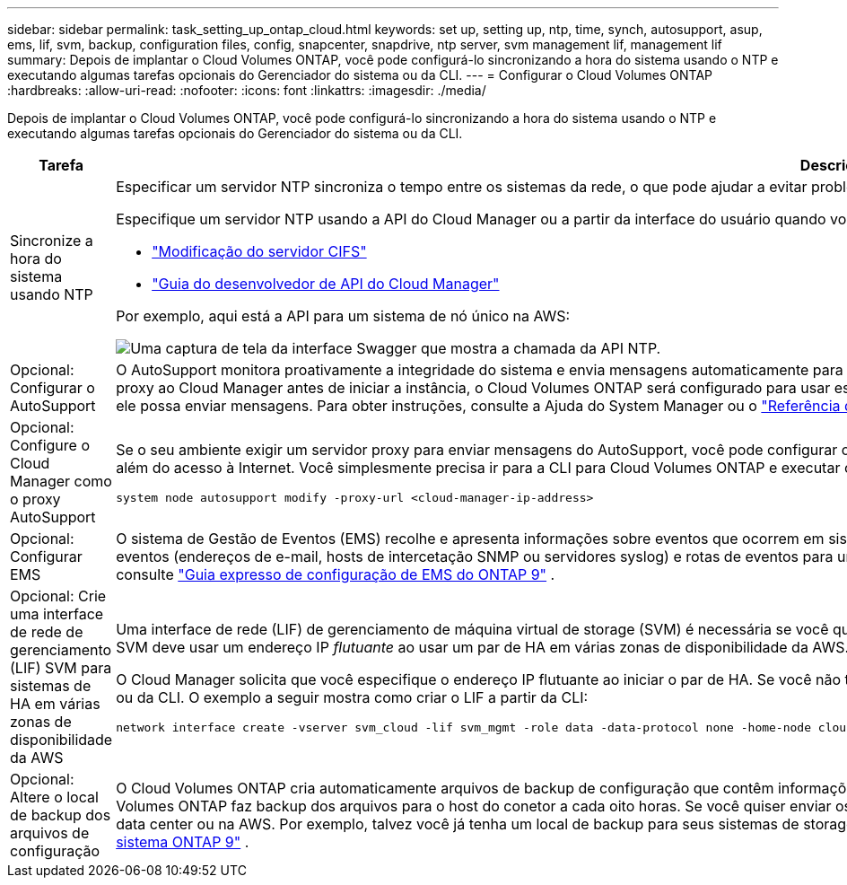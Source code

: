 ---
sidebar: sidebar 
permalink: task_setting_up_ontap_cloud.html 
keywords: set up, setting up, ntp, time, synch, autosupport, asup, ems, lif, svm, backup, configuration files, config, snapcenter, snapdrive, ntp server, svm management lif, management lif 
summary: Depois de implantar o Cloud Volumes ONTAP, você pode configurá-lo sincronizando a hora do sistema usando o NTP e executando algumas tarefas opcionais do Gerenciador do sistema ou da CLI. 
---
= Configurar o Cloud Volumes ONTAP
:hardbreaks:
:allow-uri-read: 
:nofooter: 
:icons: font
:linkattrs: 
:imagesdir: ./media/


[role="lead"]
Depois de implantar o Cloud Volumes ONTAP, você pode configurá-lo sincronizando a hora do sistema usando o NTP e executando algumas tarefas opcionais do Gerenciador do sistema ou da CLI.

[cols="30,70"]
|===
| Tarefa | Descrição 


| Sincronize a hora do sistema usando NTP  a| 
Especificar um servidor NTP sincroniza o tempo entre os sistemas da rede, o que pode ajudar a evitar problemas devido a diferenças de tempo.

Especifique um servidor NTP usando a API do Cloud Manager ou a partir da interface do usuário quando você configura um servidor CIFS.

* link:task_managing_storage.html#modifying-the-cifs-server["Modificação do servidor CIFS"]
* link:api.html["Guia do desenvolvedor de API do Cloud Manager"^]


Por exemplo, aqui está a API para um sistema de nó único na AWS:

image:screenshot_ntp_server_api.gif["Uma captura de tela da interface Swagger que mostra a chamada da API NTP."]



| Opcional: Configurar o AutoSupport | O AutoSupport monitora proativamente a integridade do sistema e envia mensagens automaticamente para o suporte técnico da NetApp por padrão. Se o administrador da conta tiver adicionado um servidor proxy ao Cloud Manager antes de iniciar a instância, o Cloud Volumes ONTAP será configurado para usar esse servidor proxy para mensagens do AutoSupport. Você deve testar o AutoSupport para garantir que ele possa enviar mensagens. Para obter instruções, consulte a Ajuda do System Manager ou o http://docs.netapp.com/ontap-9/topic/com.netapp.doc.dot-cm-sag/home.html["Referência de administração do sistema ONTAP 9"^]. 


| Opcional: Configure o Cloud Manager como o proxy AutoSupport  a| 
Se o seu ambiente exigir um servidor proxy para enviar mensagens do AutoSupport, você pode configurar o Cloud Manager para agir como proxy. Nenhuma configuração para o Cloud Manager é necessária, além do acesso à Internet. Você simplesmente precisa ir para a CLI para Cloud Volumes ONTAP e executar o seguinte comando:

....
system node autosupport modify -proxy-url <cloud-manager-ip-address>
....


| Opcional: Configurar EMS | O sistema de Gestão de Eventos (EMS) recolhe e apresenta informações sobre eventos que ocorrem em sistemas Cloud Volumes ONTAP. Para receber notificações de eventos, você pode definir destinos de eventos (endereços de e-mail, hosts de intercetação SNMP ou servidores syslog) e rotas de eventos para uma determinada gravidade de evento. Você pode configurar o EMS usando a CLI. Para obter instruções, consulte http://docs.netapp.com/ontap-9/topic/com.netapp.doc.exp-ems/home.html["Guia expresso de configuração de EMS do ONTAP 9"^] . 


| Opcional: Crie uma interface de rede de gerenciamento (LIF) SVM para sistemas de HA em várias zonas de disponibilidade da AWS  a| 
Uma interface de rede (LIF) de gerenciamento de máquina virtual de storage (SVM) é necessária se você quiser usar o SnapCenter ou o SnapDrive para Windows com um par de HA. O LIF de gerenciamento da SVM deve usar um endereço IP _flutuante_ ao usar um par de HA em várias zonas de disponibilidade da AWS.

O Cloud Manager solicita que você especifique o endereço IP flutuante ao iniciar o par de HA. Se você não tiver especificado o endereço IP, você poderá criar o SVM Management LIF a partir do System Manager ou da CLI. O exemplo a seguir mostra como criar o LIF a partir da CLI:

....
network interface create -vserver svm_cloud -lif svm_mgmt -role data -data-protocol none -home-node cloud-01 -home-port e0a -address 10.0.2.126 -netmask 255.255.255.0 -status-admin up -firewall-policy mgmt
....


| Opcional: Altere o local de backup dos arquivos de configuração | O Cloud Volumes ONTAP cria automaticamente arquivos de backup de configuração que contêm informações sobre as opções configuráveis que ele precisa para operar corretamente. Por padrão, o Cloud Volumes ONTAP faz backup dos arquivos para o host do conetor a cada oito horas. Se você quiser enviar os backups para um local alternativo, você pode alterar o local para um servidor FTP ou HTTP em seu data center ou na AWS. Por exemplo, talvez você já tenha um local de backup para seus sistemas de storage FAS. Você pode alterar o local de backup usando a CLI. Consulte http://docs.netapp.com/ontap-9/topic/com.netapp.doc.dot-cm-sag/home.html["Referência de administração do sistema ONTAP 9"^] . 
|===